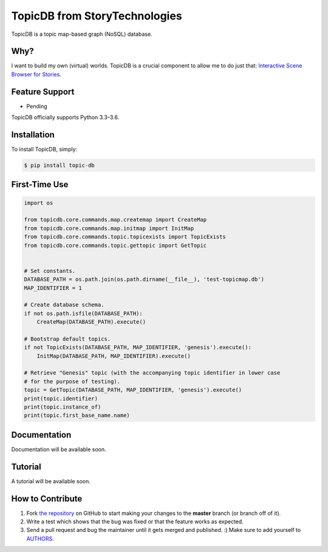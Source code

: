 TopicDB from StoryTechnologies
==============================

TopicDB is a topic map-based graph (NoSQL) database.

Why?
----

I want to build my own (virtual) worlds. TopicDB is a crucial component to allow me to do just that: `Interactive Scene Browser for Stories <http://www.storytechnologies.com/2016/10/interactive-scene-browser-for-stories/>`_.

Feature Support
---------------

- Pending

TopicDB officially supports Python 3.3–3.6.

Installation
------------

To install TopicDB, simply:

.. code-block:: bash

    $ pip install topic-db

First-Time Use
--------------

.. code-block:: python

    import os

    from topicdb.core.commands.map.createmap import CreateMap
    from topicdb.core.commands.map.initmap import InitMap
    from topicdb.core.commands.topic.topicexists import TopicExists
    from topicdb.core.commands.topic.gettopic import GetTopic


    # Set constants.
    DATABASE_PATH = os.path.join(os.path.dirname(__file__), 'test-topicmap.db')
    MAP_IDENTIFIER = 1

    # Create database schema.
    if not os.path.isfile(DATABASE_PATH):
        CreateMap(DATABASE_PATH).execute()

    # Bootstrap default topics.
    if not TopicExists(DATABASE_PATH, MAP_IDENTIFIER, 'genesis').execute():
        InitMap(DATABASE_PATH, MAP_IDENTIFIER).execute()

    # Retrieve "Genesis" topic (with the accompanying topic identifier in lower case
    # for the purpose of testing).
    topic = GetTopic(DATABASE_PATH, MAP_IDENTIFIER, 'genesis').execute()
    print(topic.identifier)
    print(topic.instance_of)
    print(topic.first_base_name.name)

Documentation
-------------

Documentation will be available soon.

Tutorial
--------

A tutorial will be available soon.

How to Contribute
-----------------

#. Fork `the repository`_ on GitHub to start making your changes to the **master** branch (or branch off of it).
#. Write a test which shows that the bug was fixed or that the feature works as expected.
#. Send a pull request and bug the maintainer until it gets merged and published. :) Make sure to add yourself to AUTHORS_.

.. _`the repository`: https://github.com/brettkromkamp/topic_db
.. _AUTHORS: https://github.com/brettkromkamp/topic_db/blob/master/AUTHORS.rst
.. _`story engine`: https://github.com/brettkromkamp/story_engine
.. _`story engine`: http://www.storytechnologies.com/2016/10/interactive-scene-browser-for-stories/
